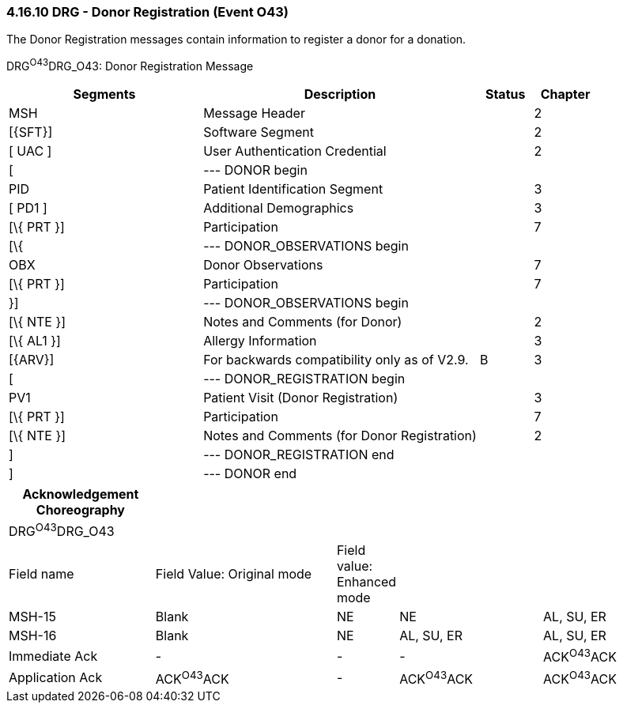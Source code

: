 === 4.16.10 DRG - Donor Registration (Event O43)

The Donor Registration messages contain information to register a donor for a donation.

DRG^O43^DRG_O43: Donor Registration Message

[width="100%",cols="33%,47%,9%,11%",options="header",]
|===
|Segments |Description |Status |Chapter
|MSH |Message Header | |2
|[\{SFT}] |Software Segment | |2
|[ UAC ] |User Authentication Credential | |2
|[ |--- DONOR begin | |
|PID |Patient Identification Segment | |3
|[ PD1 ] |Additional Demographics | |3
|[\{ PRT }] |Participation | |7
|[\{ |--- DONOR_OBSERVATIONS begin | |
|OBX |Donor Observations | |7
|[\{ PRT }] |Participation | |7
|}] |--- DONOR_OBSERVATIONS begin | |
|[\{ NTE }] |Notes and Comments (for Donor) | |2
|[\{ AL1 }] |Allergy Information | |3
|[\{ARV}] |For backwards compatibility only as of V2.9. |B |3
|[ |--- DONOR_REGISTRATION begin | |
|PV1 |Patient Visit (Donor Registration) | |3
|[\{ PRT }] |Participation | |7
|[\{ NTE }] |Notes and Comments (for Donor Registration) | |2
|] |--- DONOR_REGISTRATION end | |
|] |--- DONOR end | |
|===

[width="100%",cols="22%,28%,6%,22%,22%",options="header",]
|===
|Acknowledgement Choreography | | | |
|DRG^O43^DRG_O43 | | | |
|Field name |Field Value: Original mode |Field value: Enhanced mode | |
|MSH-15 |Blank |NE |NE |AL, SU, ER
|MSH-16 |Blank |NE |AL, SU, ER |AL, SU, ER
|Immediate Ack |- |- |- |ACK^O43^ACK
|Application Ack |ACK^O43^ACK |- |ACK^O43^ACK |ACK^O43^ACK
|===

